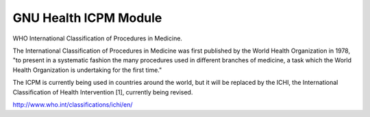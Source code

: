 GNU Health ICPM Module
########################

WHO International Classification of Procedures in Medicine.

The International Classification of Procedures in Medicine was first published by the World Health Organization in 1978,
"to present in a systematic fashion the many procedures used in different branches of medicine, a task which
the World Health Organization is undertaking for the first time."

The ICPM is currently being used in countries around the world, but it will be replaced by the ICHI, the International Classification of Health Intervention [1], currently being revised.

http://www.who.int/classifications/ichi/en/
